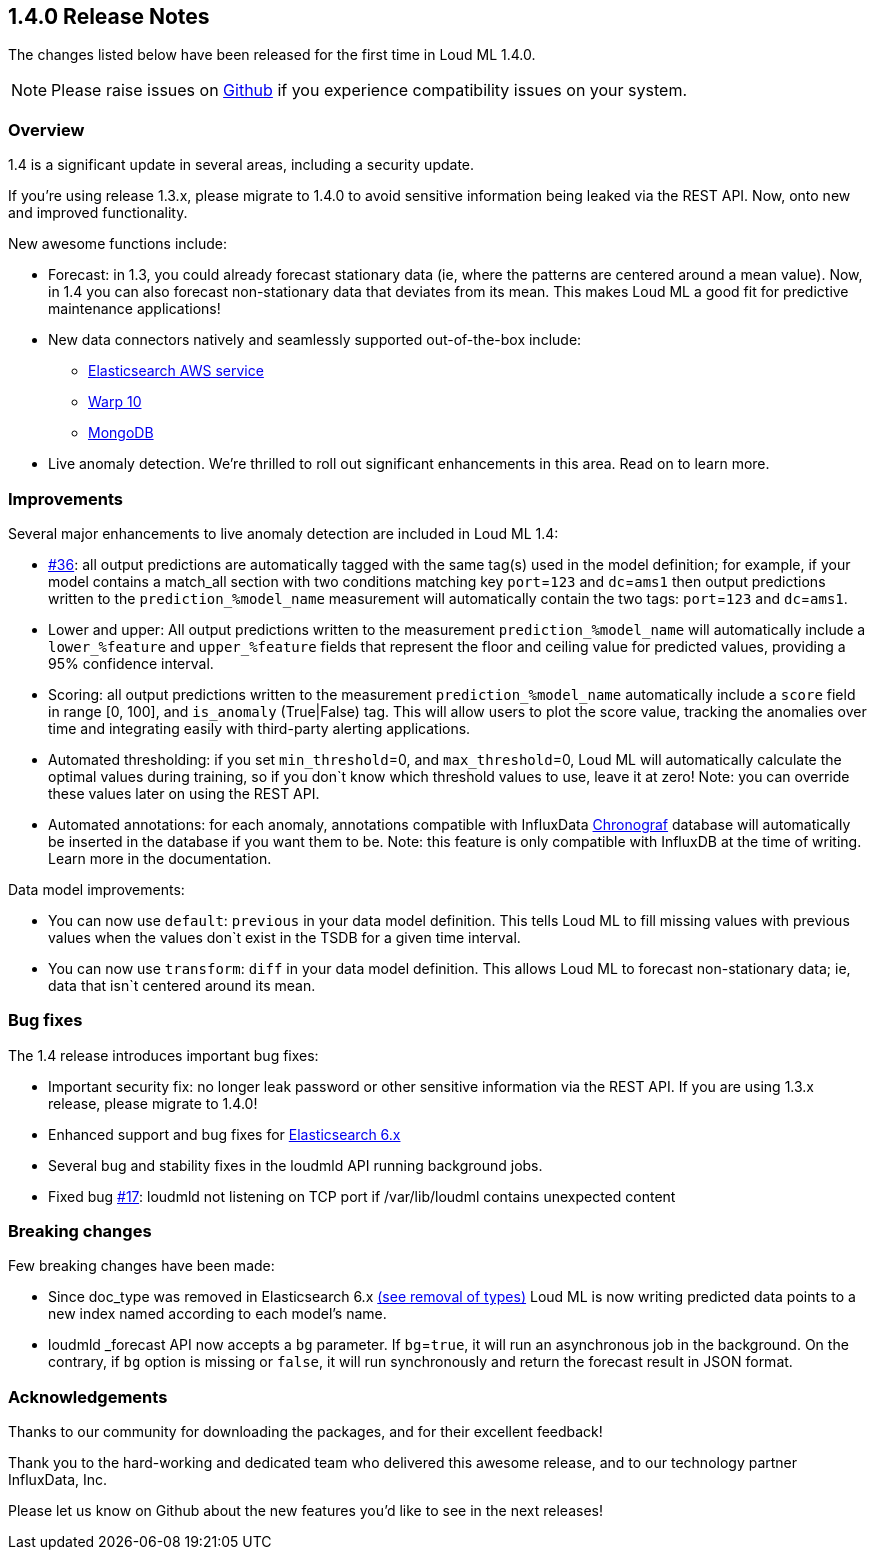 [[release-notes-1.4.0]]
== 1.4.0 Release Notes

The changes listed below have been released for the first time in Loud ML 1.4.0.

[NOTE]
==================================================
Please raise issues on https://github.com/regel/loudml/issues[Github] if you experience compatibility issues on your system.
==================================================

[[overview-1.4.0]]
[float]
=== Overview

1.4 is a significant update in several areas, including a security update.

If you’re using release 1.3.x, please migrate to 1.4.0 to avoid sensitive information being leaked via the REST API. Now, onto new and improved functionality.

New awesome functions include:

* Forecast: in 1.3, you could already forecast stationary data (ie, where the patterns are centered around a mean value). Now, in 1.4 you can also forecast non-stationary data that deviates from its mean. This makes Loud ML a good fit for predictive maintenance applications!
* New data connectors natively and seamlessly supported out-of-the-box include:
** https://aws.amazon.com/elasticsearch-service/?nc1=h_ls[Elasticsearch AWS service]
** https://www.warp10.io/[Warp 10]
** https://www.mongodb.com/[MongoDB]
* Live anomaly detection. We’re thrilled to roll out significant enhancements in this area. Read on to learn more.
 

[[improvements-1.4.0]]
[float]
=== Improvements

Several major enhancements to live anomaly detection are included in Loud ML 1.4: 

* https://github.com/regel/loudml/issues/36[#36]: all output predictions are automatically tagged with the same tag(s) used in the model definition; for example, if your model contains a match_all section with two conditions matching key `port`=`123` and `dc`=`ams1` then output predictions written to the `prediction_%model_name` measurement will automatically contain the two tags: `port`=`123` and `dc`=`ams1`.
* Lower and upper: All output predictions written to the measurement `prediction_%model_name` will automatically include a `lower_%feature` and `upper_%feature` fields that represent the floor and ceiling value for predicted values, providing a 95% confidence interval.
* Scoring: all output predictions written to the measurement `prediction_%model_name` automatically include a `score` field in range [0, 100], and `is_anomaly` (True|False) tag. This will allow users to plot the score value, tracking the anomalies over time and integrating easily with third-party alerting applications.
* Automated thresholding: if you set `min_threshold`=0, and `max_threshold`=0, Loud ML will automatically calculate the optimal values during training, so if you don`t know which threshold values to use, leave it at zero! Note: you can override these values later on using the REST API.
* Automated annotations: for each anomaly, annotations compatible with InfluxData https://www.influxdata.com/time-series-platform/chronograf/[Chronograf] database will automatically be inserted in the database if you want them to be. Note: this feature is only compatible with InfluxDB at the time of writing. Learn more in the documentation. 

Data model improvements:

* You can now use `default`: `previous` in your data model definition. This tells Loud ML to fill missing values with previous values when the values don`t exist in the TSDB for a given time interval.
* You can now use `transform`: `diff` in your data model definition. This allows Loud ML to forecast non-stationary data; ie, data that isn`t centered around its mean.

[[fixes-1.4.0]]
[float]
=== Bug fixes

The 1.4 release introduces important bug fixes:

* Important security fix: no longer leak password or other sensitive information via the REST API. If you are using 1.3.x release, please migrate to 1.4.0!
* Enhanced support and bug fixes for https://www.elastic.co/guide/en/elasticsearch/reference/6.x/index.html[Elasticsearch 6.x]
* Several bug and stability fixes in the loudmld API running background jobs.
* Fixed bug https://github.com/regel/loudml/issues/17[#17]: loudmld not listening on TCP port if /var/lib/loudml contains unexpected content

[[breaking-1.4.0]]
[float]
=== Breaking changes

Few breaking changes have been made:

* Since doc_type was removed in Elasticsearch 6.x https://www.elastic.co/guide/en/elasticsearch/reference/6.0/removal-of-types.html[(see removal of types)] Loud ML is now writing predicted data points to a new index named according to each model's name.
* loudmld _forecast API now accepts a `bg` parameter. If `bg`=`true`, it will run an asynchronous job in the background. On the contrary, if `bg` option is missing or `false`, it will run synchronously and return the forecast result in JSON format.


[[ack-1.4.0]]
[float]
=== Acknowledgements

Thanks to our community for downloading the packages, and for their excellent feedback!

Thank you to the hard-working and dedicated team who delivered this awesome release, and to our technology partner InfluxData, Inc.

Please let us know on Github about the new features you'd like to see in the next releases!

